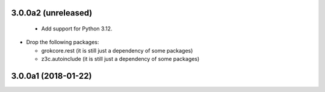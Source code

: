 3.0.0a2 (unreleased)
--------------------

  - Add support for Python 3.12.

- Drop the following packages:

  - grokcore.rest (it is still just a dependency of some packages)
  - z3c.autoinclude (it is still just a dependency of some packages)


3.0.0a1 (2018-01-22)
--------------------

